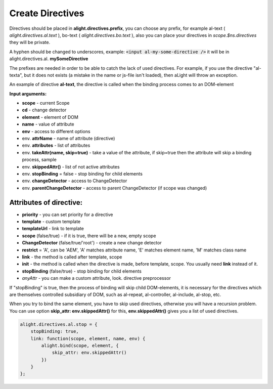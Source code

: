 Create Directives
==================================

Directives should be placed in **alight.directives.prefix**, you can choose any prefix, for example al-text ( *alight.directives.al.text* ), bo-text ( *alight.directives.bo.text* ), also you can place your directives in *scope.$ns.directives* they will be private.

A hyphen should be changed to underscores, example: :code:`<input al-my-some-directive />` it will be in alight.directives.al. **mySomeDirective**

The prefixes are needed in order to be able to catch the lack of used directives. For example, if you use the directive "al-texta", but it does not exists (a mistake in the name or js-file isn't loaded), then aLight will throw an exception.

An example of directive **al-text**, the directive is called when the binding process comes to an DOM-element

.. code-block:: javascript
   :caption: Example of directive al-text

    alight.directives.al.text = function(scope, element, expression, env) {
        // Track the given expression
        this.watch(expression, function(value) {
            // set a text to the DOM-element
            $(element).text(value)
        });
    };

**Input arguments:**

* **scope** - current Scope
* **cd** - change detector
* **element** - element of DOM
* **name** - value of attribute
* **env** - access to different options

* env. **attrName** - name of attribute (directive)
* env. **attributes** - list of attributes
* env. **takeAttr(name, skip=true)** - take a value of the attribute, if skip=true then the attribute will skip a binding process, sample
* env. **skippedAttr()** - list of not active attributes
* env. **stopBinding** = false - stop binding for child elements
* env. **changeDetector** - access to ChangeDetector
* env. **parentChangeDetector** - access to parent ChangeDetector (if scope was changed)


Attributes of directive:
------------------------

* **priority** - you can set priority for a directive
* **template** - custom template
* **templateUrl** - link to template
* **scope** (false/true) - if it is true, there will be a new, empty scope
* **ChangeDetector** (false/true/'root') - create a new change detector
* **restrict** = 'A', can be 'AEM', 'A' matches attribute name, 'E' matches element name, 'M' matches class name
* **link** - the method is called after template, scope
* **init** - the method is called when the directive is made, before template, scope. You usually need **link** instead of it.
* **stopBinding** (false/true) - stop binding for child elements
* *anyAttr* - you can make a custom attribute, look. directive preprocessor

.. code-block:: javascript
   :caption: Directives with attributes

    alight.directives.al.stop = {
        priority: -10,
        template: '<b></b>',
        stopBinding: true,
        link: function(scope, element, name, env) {
        }
    };

If "stopBinding" is true, then the process of binding will skip child DOM-elements, it is necessary for the directives which are themselves controlled subsidiary of DOM, such as al-repeat, al-controller, al-include, al-stop, etc.

When you try to bind the same element, you have to skip used directives,
otherwise you will have a recursion problem. You can use option **skip_attr: env.skippedAttr()** for this,
**env.skippedAttr()** gives you a list of used directives.

.. code-block:: javascript

    alight.directives.al.stop = {
        stopBinding: true,
        link: function(scope, element, name, env) {
            alight.bind(scope, element, {
                skip_attr: env.skippedAttr()
            })
        }
    };

.. raw:: html
   :file: discus.html

